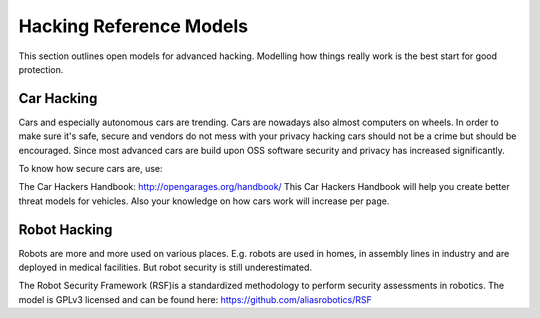 Hacking Reference Models
=========================

This section outlines open models for advanced hacking. Modelling how things really work is the best start for good protection. 


Car Hacking
------------

Cars and especially autonomous cars are trending. Cars are nowadays also almost computers on wheels. In order to make sure it's safe, secure and vendors do not mess with your privacy hacking cars should not be a crime but should be encouraged. Since most advanced cars are build upon OSS software security and privacy has increased significantly. 

To know how secure cars are, use:

The Car Hackers Handbook: http://opengarages.org/handbook/ 
This Car Hackers Handbook will help you create better threat models for vehicles. Also your knowledge on how cars work will increase per page.

 
Robot Hacking
------------------

Robots are more and more used on various places. E.g. robots are used in homes, in assembly lines in industry and are deployed in medical facilities. But robot security is still underestimated. 

The Robot Security Framework (RSF)is a standardized methodology to perform security assessments in robotics. 
The model is GPLv3 licensed and can be found here: https://github.com/aliasrobotics/RSF


